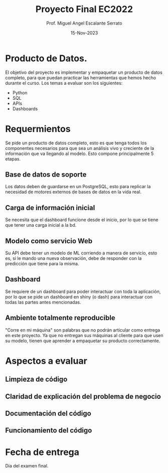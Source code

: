 #+TITLE: Proyecto Final EC2022
#+AUTHOR: Prof. Miguel Angel Escalante Serrato
#+EMAIL:  miguel.escalante@itam.mx
#+DATE: 15-Nov-2023
#+STARTUP: showall

* Producto de Datos.

El objetivo del proyecto es implementar y empaquetar un producto de datos completo, para que puedan practicar las herramientas que hemos hecho durante el curso. Los temas a evaluar son los siguientes:
- Python
- SQL
- APIs
- Dashboards

* Requermientos

Se pide un producto de datos completo, esto es que tenga todos los componentes necesarios para que sea un análisis vivo y creciente de la información que va llegando al modelo. Esto compone principalmente 5 etapas.

** Base de datos de soporte
Los datos deben de guardarse en un PostgreSQL, esto para replicar la necesidad de motores externos de bases de datos en la vida real.

** Carga de información inicial
Se necesita que el dashboard funcione desde el inicio, por lo que se tiene que tener una carga inicial a la bd.

** Modelo como servicio Web
Su API debe tener un modelo de ML corriendo a manera de servicio, esto es, si le mando una nueva observación, debe de responder con la predicción que tiene para la misma.

** Dashboard
Se requiere de un dashboard para poder interactuar con toda la aplicación, por lo que se pide un dashboard en shiny (o dash) para interactuar con todas las partes antes mencionadas.

** Ambiente totalmente reproducible
 "Corre en mi máquina" son palabras que no podrán articular como entrega en este proyecto. Ya que no entregan sus máquinas al cliente para que usen su modelo, tienen que aprender a empaquetar su producto correctamente.

* Aspectos a evaluar

** Limpieza de código

** Claridad de explicación del problema de negocio

** Documentación del código

** Funcionamiento del código

* Fecha de entrega

Día del examen final.
